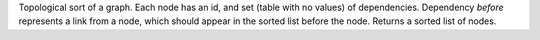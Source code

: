 Topological sort of a graph.
Each node has an id, and set (table with no values) of dependencies.
Dependency `before` represents a link from a node, which should appear in the sorted list before the node.
Returns a sorted list of nodes.
